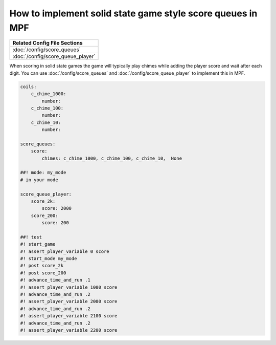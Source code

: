 How to implement solid state game style score queues in MPF
===========================================================

+------------------------------------------------------------------------------+
| Related Config File Sections                                                 |
+==============================================================================+
| :doc:`/config/score_queues`                                                  |
+------------------------------------------------------------------------------+
| :doc:`/config/score_queue_player`                                            |
+------------------------------------------------------------------------------+


When scoring in solid state games the game will typically play chimes
while adding the player score and wait after each digit.
You can use :doc:`/config/score_queues` and :doc:`/config/score_queue_player`
to implement this in MPF.

.. code-block:: mpf-config

   coils:
       c_chime_1000:
           number:
       c_chime_100:
           number:
       c_chime_10:
           number:

   score_queues:
       score:
           chimes: c_chime_1000, c_chime_100, c_chime_10,  None

   ##! mode: my_mode
   # in your mode

   score_queue_player:
       score_2k:
           score: 2000
       score_200:
           score: 200

   ##! test
   #! start_game
   #! assert_player_variable 0 score
   #! start_mode my_mode
   #! post score_2k
   #! post score_200
   #! advance_time_and_run .1
   #! assert_player_variable 1000 score
   #! advance_time_and_run .2
   #! assert_player_variable 2000 score
   #! advance_time_and_run .2
   #! assert_player_variable 2100 score
   #! advance_time_and_run .2
   #! assert_player_variable 2200 score
